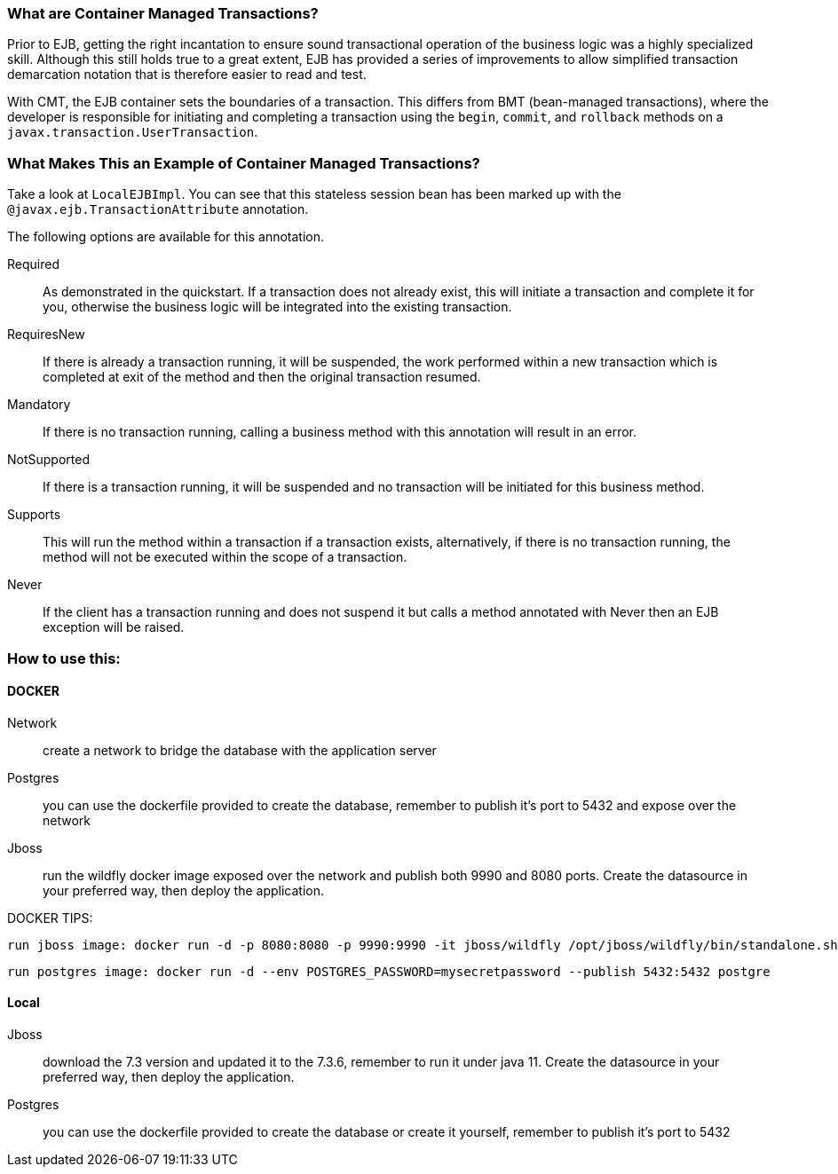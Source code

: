 === What are Container Managed Transactions?

Prior to EJB, getting the right incantation to ensure sound transactional operation of the business logic was a highly specialized skill. Although this still holds true to a great extent, EJB has provided a series of improvements to allow simplified transaction demarcation notation that is therefore easier to read and test.

With CMT, the EJB container sets the boundaries of a transaction. This differs from BMT (bean-managed transactions), where the developer is responsible for initiating and completing a transaction using the `begin`, `commit`, and `rollback` methods on a `javax.transaction.UserTransaction`.

=== What Makes This an Example of Container Managed Transactions?

Take a look at `LocalEJBImpl`. You can see that this stateless session bean has been marked up with the `@javax.ejb.TransactionAttribute` annotation.

The following options are available for this annotation.

Required:: As demonstrated in the quickstart. If a transaction does not already exist, this will initiate a transaction and complete it for you, otherwise the business logic will be integrated into the existing transaction.
RequiresNew:: If there is already a transaction running, it will be suspended, the work performed within a new transaction which is completed at exit of the method and then the original transaction resumed.
Mandatory:: If there is no transaction running, calling a business method with this annotation will result in an error.
NotSupported:: If there is a transaction running, it will be suspended and no transaction will be initiated for this business method.
Supports:: This will run the method within a transaction if a transaction exists, alternatively, if there is no transaction running, the method will not be executed within the scope of a transaction.
Never:: If the client has a transaction running and does not suspend it but calls a method annotated with Never then an EJB exception will be raised.



=== How to use this:

==== DOCKER
 Network:: create a network to bridge the database with the application server
 Postgres:: you can use the dockerfile provided to create the database, remember to publish it's port to 5432 and expose over the network
 Jboss:: run the wildfly docker image exposed over the network and publish both 9990 and 8080 ports. Create the datasource in your preferred way, then deploy the application.

DOCKER TIPS:

 run jboss image: docker run -d -p 8080:8080 -p 9990:9990 -it jboss/wildfly /opt/jboss/wildfly/bin/standalone.sh -b 0.0.0.0 -bmanagement 0.0.0.0

 run postgres image: docker run -d --env POSTGRES_PASSWORD=mysecretpassword --publish 5432:5432 postgre

==== Local
 Jboss:: download the 7.3 version and updated it to the 7.3.6, remember to run it under java 11. Create the datasource in your preferred way, then deploy the application.
 Postgres:: you can use the dockerfile provided to create the database or create it yourself, remember to publish it's port to 5432
